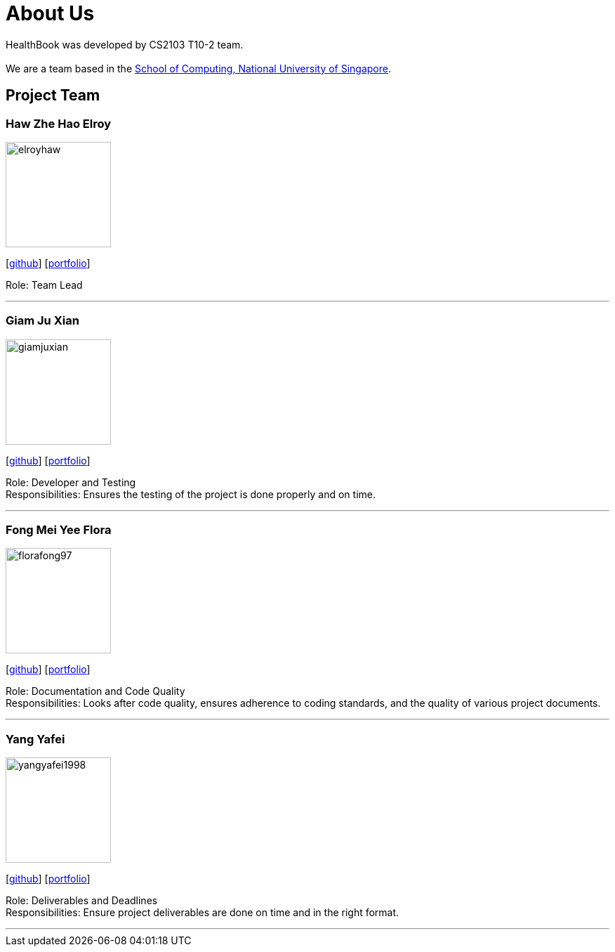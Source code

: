 = About Us
:site-section: AboutUs
:relfileprefix: team/
:imagesDir: images
:stylesDir: stylesheets

HealthBook was developed by CS2103 T10-2 team. +
{empty} +
We are a team based in the http://www.comp.nus.edu.sg[School of Computing, National University of Singapore].

== Project Team

=== Haw Zhe Hao Elroy
image::elroyhaw.png[width="150", align="left"]
{empty} [https://github.com/elroyhaw[github]] [<<elroyhaw#, portfolio>>]

Role: Team Lead

'''

=== Giam Ju Xian
image::giamjuxian.png[width="150", align="left"]
{empty}[http://github.com/giamjuxian[github]] [<<giamjuxian#, portfolio>>]

Role: Developer and Testing +
Responsibilities: Ensures the testing of the project is done properly and on time.

'''

=== Fong Mei Yee Flora
image::florafong97.png[width="150", align="left"]
{empty}[http://github.com/florafong97[github]] [<<florafong97#, portfolio>>]

Role: Documentation and Code Quality +
Responsibilities: Looks after code quality, ensures adherence to coding standards, and the quality of various project documents.

'''

=== Yang Yafei
image::yangyafei1998.png[width="150", align="left"]
{empty}[http://github.com/yangyafei1998[github]] [<<yangyafei1998#, portfolio>>]

Role: Deliverables and Deadlines +
Responsibilities: Ensure project deliverables are done on time and in the right format.


'''
